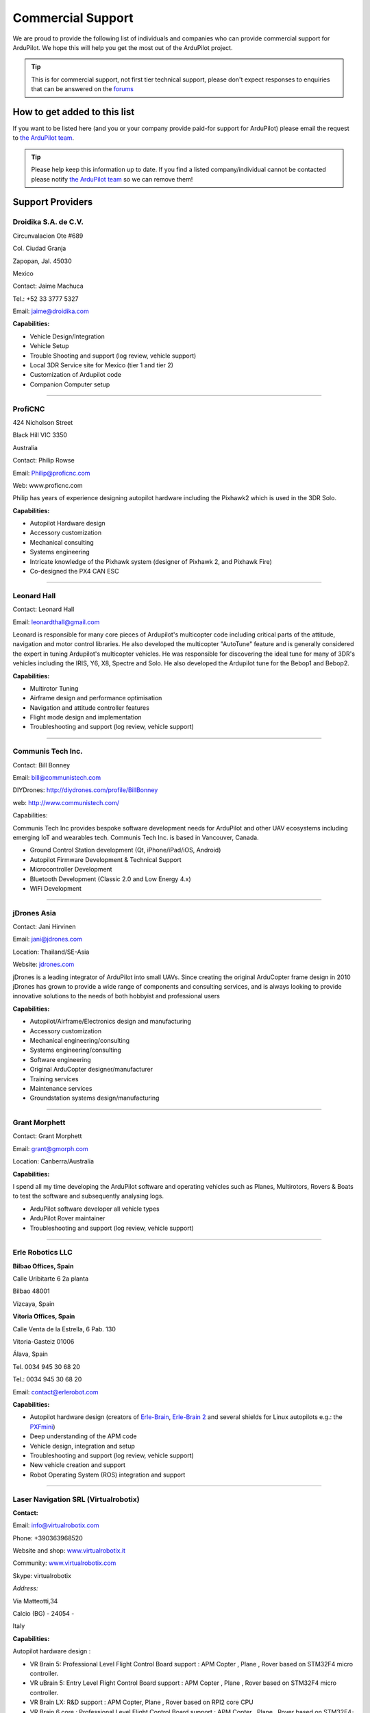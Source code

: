 .. _common-commercial-support:

==================
Commercial Support
==================

We are proud to provide the following list of individuals and companies
who can provide commercial support for ArduPilot. We hope this will help
you get the most out of the ArduPilot project.


.. tip::

   This is for commercial support, not first tier technical support,
   please don't expect responses to enquiries that can be answered on the
   `forums <http://ardupilot.com/forum/>`__ 

How to get added to this list
=============================

If you want to be listed here (and you or your company provide paid-for
support for ArduPilot) please email the request to `the ArduPilot team <mailto:ardupilot.devel@gmail.com>`__.

.. tip::

   Please help keep this information up to date. If you find a listed
   company/individual cannot be contacted please notify `the ArduPilot team <mailto:ardupilot.devel@gmail.com>`__ so we can remove them! 

Support Providers
=================

Droidika S.A. de C.V.
---------------------

Circunvalacion Ote #689

Col. Ciudad Granja

Zapopan, Jal. 45030

Mexico

Contact: Jaime Machuca

Tel.: +52 33 3777 5327

Email: jaime@droidika.com

**Capabilities:**

-  Vehicle Design/Integration
-  Vehicle Setup
-  Trouble Shooting and support (log review, vehicle support)
-  Local 3DR Service site for Mexico (tier 1 and tier 2)
-  Customization of Ardupilot code
-  Companion Computer setup

--------------

ProfiCNC
--------

424 Nicholson Street

Black Hill  VIC  3350

Australia

Contact: Philip Rowse

Email: Philip@proficnc.com

Web: www.proficnc.com

Philip has years of experience designing autopilot hardware including
the Pixhawk2 which is used in the 3DR Solo.

**Capabilities:**

-  Autopilot Hardware design
-  Accessory customization
-  Mechanical consulting
-  Systems engineering
-  Intricate knowledge of the Pixhawk system (designer of  Pixhawk 2,
   and Pixhawk Fire)
-  Co-designed the PX4 CAN ESC

--------------

Leonard Hall
------------

Contact: Leonard Hall

Email: leonardthall@gmail.com

Leonard is responsible for many core pieces of Ardupilot's multicopter
code including critical parts of the attitude, navigation and motor
control libraries.  He also developed the multicopter "AutoTune" feature
and is generally considered the expert in tuning Ardupilot's multicopter
vehicles.  He was responsible for discovering the ideal tune for many of
3DR's vehicles including the IRIS, Y6, X8, Spectre and Solo.  He also
developed the Ardupilot tune for the Bebop1 and Bebop2.

**Capabilities:**

-  Multirotor Tuning
-  Airframe design and performance optimisation
-  Navigation and attitude controller features
-  Flight mode design and implementation
-  Troubleshooting and support (log review, vehicle support)

--------------

Communis Tech Inc.
------------------

Contact: Bill Bonney

Email: \ bill@communistech.com

DIYDrones: \ http://diydrones.com/profile/BillBonney

web: http://www.communistech.com/

Capabilities:

Communis Tech Inc provides bespoke software development needs
for ArduPilot and other UAV ecosystems including emerging IoT and
wearables tech. Communis Tech Inc. is based in Vancouver, Canada.

-  Ground Control Station development (Qt, iPhone/iPad/iOS, Android)
-  Autopilot Firmware Development & Technical Support
-  Microcontroller Development
-  Bluetooth Development (Classic 2.0 and Low Energy 4.x)
-  WiFi Development

--------------

jDrones Asia
------------

.. image:: ../../../images/jDrones-APM_Wiki_CollageP1_sml.jpg
    :target: ../_images/jDrones-APM_Wiki_CollageP1_sml.jpg

Contact: Jani Hirvinen

Email: \ jani@jdrones.com

Location: Thailand/SE-Asia

Website: `jdrones.com <http://jdrones.com>`__

.. image:: ../../../images/jDrones-APM_Wiki_CollageP2_sml.jpg
    :target: ../_images/jDrones-APM_Wiki_CollageP2_sml.jpg

jDrones is a leading integrator of ArduPilot into small UAVs. Since
creating the original ArduCopter frame design in 2010 jDrones has grown
to provide a wide range of components and consulting services, and is
always looking to provide innovative solutions to the needs of both
hobbyist and professional users

.. image:: ../../../images/jDrones-APM_Wiki_CollageP3_sml.jpg
    :target: ../_images/jDrones-APM_Wiki_CollageP3_sml.jpg

**Capabilities:**

-  Autopilot/Airframe/Electronics design and manufacturing
-  Accessory customization
-  Mechanical engineering/consulting
-  Systems engineering/consulting
-  Software engineering
-  Original ArduCopter designer/manufacturer
-  Training services
-  Maintenance services
-  Groundstation systems design/manufacturing

--------------

Grant Morphett
--------------

Contact: Grant Morphett

Email: grant@gmorph.com

Location: Canberra/Australia

**Capabilities:**

I spend all my time developing the ArduPilot software and operating
vehicles such as Planes, Multirotors, Rovers & Boats to test the
software and subsequently analysing logs.

-  ArduPilot software developer all vehicle types
-  ArduPilot Rover maintainer
-  Troubleshooting and support (log review, vehicle support)

--------------

Erle Robotics LLC
-----------------

\ **Bilbao Offices, Spain**

Calle Uribitarte 6 2a planta

Bilbao 48001

Vizcaya, Spain

**Vitoria Offices, Spain**

Calle Venta de la Estrella, 6 Pab. 130

Vitoria-Gasteiz 01006

Álava, Spain

Tel. 0034 945 30 68 20

Tel.: 0034 945 30 68 20

Email: contact@erlerobot.com

**Capabilities:**

-  Autopilot hardware design (creators of
   `Erle-Brain <https://erlerobotics.com/blog/product/erle-brain/>`__,
   `Erle-Brain 2 <https://erlerobotics.com/blog/product/erle-brain-v2/>`__ and
   several shields for Linux autopilots e.g.: the
   `PXFmini <http://erlerobotics.com/blog/product/pxfmini/>`__)
-  Deep understanding of the APM code
-  Vehicle design, integration and setup
-  Troubleshooting and support (log review, vehicle support)
-  New vehicle creation and support
-  Robot Operating System (ROS) integration and support

--------------

Laser Navigation SRL (Virtualrobotix)
-------------------------------------

**Contact:**

Email: \ info@virtualrobotix.com

Phone: +390363968520

Website and shop:
`www.virtualrobotix.it <http://www.virtualrobotix.it/index.php/it-IT/>`__

Community: `www.virtualrobotix.com <http://www.virtualrobotix.com>`__

Skype: virtualrobotix

*Address:*

Via Matteotti,34

Calcio (BG) - 24054 -

Italy

**Capabilities:**

Autopilot hardware design :

-  VR Brain 5: Professional Level Flight Control Board support : APM
   Copter , Plane , Rover based on STM32F4 micro controller.
-  VR uBrain 5: Entry Level Flight Control Board support : APM Copter ,
   Plane , Rover based on STM32F4 micro controller.
-  VR Brain LX: R&D support : APM Copter, Plane , Rover based on RPI2
   core CPU
-  VR Brain 6 core : Professional Level Flight Control Board support :
   APM Copter , Plane , Rover based on STM32F4-F7 (WIP) micro
   controller.
-  VR GPS 8: Advanced GNSS system support GPS , GLONASS , EGNOSS, BEIDU
   constellation and integrate HMC5983 magnetometer.
-  VR Link: Telemetry module on 868 - 433 mhz support VR Brain and
   uBrain .

Software and firmware development :

-  Support customization of Nuttx operating system and ArduPilot
   functionality.
-  Support customization of Mission Planner and VR Pad Station
   application ( Ground Station based on Android Operating Systems).
-  Vehicle design, integration and setup
-  Troubleshooting and support (log review, vehicle support)
-  New vehicle creation and support
-  Custom design of advanced Companion Computer , integration with ROS
   and support in development of SLAM advanced functionality and
   advanced payload managment.
-  Advanced support of startup projectss (some kickstarter drone
   companies develop products with support of our dev team).

--------------

RFDesign Pty Ltd
----------------

**Contact:**

Email: info@rfdesign.com.au

Phone: +61 (0)7 3272 8769

Website: http://rfdesign.com.au

-  Designers and Manufacturers of long range telemetry solutions
   (RFD900)
-  Antenna design and placement for UAV platforms
-  System integration of sensors
-  Custom circuit and PCB design
-  Manufacturing support for Prototype and Volume production

--------------

Marcopter
---------

.. image:: ../../../images/marcopter_logo.jpg
    :target: ../_images/marcopter_logo.jpg

Contact: Marco Robustini

Email: \ robustinimarco@gmail.com

Location: Italy

Phone: `+393381060074 <tel:%2B393381060074>`__ Website: `www.marcopter.com <http://www.marcopter.com>`__

Youtube: https://www.youtube.com/user/erarius

Community: https://www.facebook.com/groups/edexpert

Skype: erario

Since 2001 I have been the lead tester of “APM:Copter”, with all the
“Ardupilot” software i’ve achieved almost 5.000 flight hours. I’m
“Autopilot Specialist”, i work with many drones companies as a
consultant and test pilot.

-  APM:Copter lead tester
-  Autopilot/Airframe/Electronics design, manufacturing, system
   integration and and performance optimisation
-  Troubleshooting and support (log review, vehicle support)
-  Navigation and attitude controller features
-  Systems engineering/consulting
-  Mechanical engineering/consulting
-  Training and testing services
-  Maintenance services

--------------

David "Buzz" Bussenschutt
-------------------------

**Contact:**

10 Seidler St

Yeronga QLD 4104

Australia

Contact: David "Buzz"

Email: davidbuzz@gmail.com

Web: <coming soon>

**Capabilities:**

-  Consultation Services
-  Customizations of Ardupilot/APM code
-  Microcontroller Development - including Arduino/APM(atmel),
   Pixhawk/PX4(ARM Cortex), RFD900/SiK (8051), esp8266 wifi (Tensilica
   RISC) etc.

   Web Software Development - HTML, PHP, SQL , Javascript, etc
-  Server/Network Systems Administration/Integration - including
   Private, Cloud, AWS, Google etc
-  Ground Control Station development - Mission Planner tweaks, MavProxy
   modules, dronekit
-  Vehicle Design/Integration - Plane and Copter
-  Vehicle Setup - Plane and Copter
-  Mechanical consulting
-  Systems engineering
-  Companion Computer setup
-  Trouble Shooting and support (log review, vehicle support)
-  Autopilot Hardware and/or Accessory customization

--------------

.. note::

   To be added to this page we require that the applicant has made a
   contribution to ArduPilot or a related project in some way. That
   includes code, documentation or helping people out on the forums. The
   intention with this policy is to ensure that companies listed here will
   be active participants in the community.

[copywiki destination="ardupilot,copter,plane,rover,planner,planner2,antennatracker,dev"]